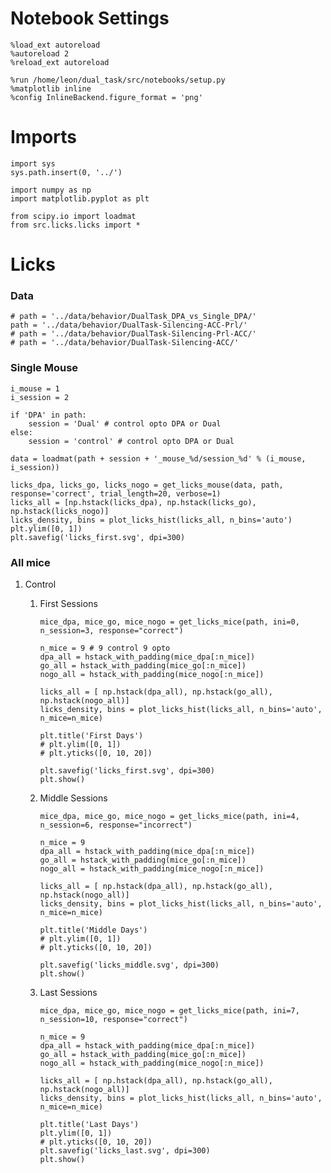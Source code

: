#+STARTUP: fold
#+PROPERTY: header-args:ipython :results both :exports both :async yes :session behavior :kernel dual_data
#  #+PROPERTY: header-args:ipython :results both :exports both :async yes :session /ssh:172.26.20.46:/home/leon/.local/share/jupyter/runtime/kernel-4609abbb-da25-465e-bc86-5b54c62abbfc.json :kernel dual_data

* Notebook Settings

#+begin_src ipython
  %load_ext autoreload
  %autoreload 2
  %reload_ext autoreload

  %run /home/leon/dual_task/src/notebooks/setup.py
  %matplotlib inline
  %config InlineBackend.figure_format = 'png'
#+end_src

#+RESULTS:
:RESULTS:
: The autoreload extension is already loaded. To reload it, use:
:   %reload_ext autoreload
# [goto error]
#+begin_example
---------------------------------------------------------------------------
OSError                                   Traceback (most recent call last)
File ~/mambaforge/envs/dual_data/lib/python3.11/site-packages/IPython/core/magics/execution.py:701, in ExecutionMagics.run(self, parameter_s, runner, file_finder)
    700     fpath = arg_lst[0]
--> 701     filename = file_finder(fpath)
    702 except IndexError as e:

File ~/mambaforge/envs/dual_data/lib/python3.11/site-packages/IPython/utils/path.py:90, in get_py_filename(name)
     89         return py_name
---> 90 raise IOError("File `%r` not found." % name)

OSError: File `'/home/leon/dual_task/src/notebooks/setup.py'` not found.

The above exception was the direct cause of the following exception:

Exception                                 Traceback (most recent call last)
Cell In[1], line 5
      2 get_ipython().run_line_magic('autoreload', '2')
      3 get_ipython().run_line_magic('reload_ext', 'autoreload')
----> 5 get_ipython().run_line_magic('run', '/home/leon/dual_task/src/notebooks/setup.py')
      6 get_ipython().run_line_magic('matplotlib', 'inline')
      7 get_ipython().run_line_magic('config', "InlineBackend.figure_format = 'png'")

File ~/mambaforge/envs/dual_data/lib/python3.11/site-packages/IPython/core/interactiveshell.py:2417, in InteractiveShell.run_line_magic(self, magic_name, line, _stack_depth)
   2415     kwargs['local_ns'] = self.get_local_scope(stack_depth)
   2416 with self.builtin_trap:
-> 2417     result = fn(*args, **kwargs)
   2419 # The code below prevents the output from being displayed
   2420 # when using magics with decodator @output_can_be_silenced
   2421 # when the last Python token in the expression is a ';'.
   2422 if getattr(fn, magic.MAGIC_OUTPUT_CAN_BE_SILENCED, False):

File ~/mambaforge/envs/dual_data/lib/python3.11/site-packages/IPython/core/magics/execution.py:712, in ExecutionMagics.run(self, parameter_s, runner, file_finder)
    710     if os.name == 'nt' and re.match(r"^'.*'$",fpath):
    711         warn('For Windows, use double quotes to wrap a filename: %run "mypath\\myfile.py"')
--> 712     raise Exception(msg) from e
    713 except TypeError:
    714     if fpath in sys.meta_path:

Exception: File `'/home/leon/dual_task/src/notebooks/setup.py'` not found.
#+end_example
:END:

* Imports

#+begin_src ipython
  import sys
  sys.path.insert(0, '../')

  import numpy as np
  import matplotlib.pyplot as plt

  from scipy.io import loadmat
  from src.licks.licks import *
#+end_src

#+RESULTS:

* Licks
*** Data

#+begin_src ipython
  # path = '../data/behavior/DualTask_DPA_vs_Single_DPA/'
  path = '../data/behavior/DualTask-Silencing-ACC-Prl/'
  # path = '../data/behavior/DualTask-Silencing-Prl-ACC/'
  # path = '../data/behavior/DualTask-Silencing-ACC/'
#+end_src

#+RESULTS:
*** Single Mouse
#+begin_src ipython
  i_mouse = 1
  i_session = 2

  if 'DPA' in path:
      session = 'Dual' # control opto DPA or Dual
  else:
      session = 'control' # control opto DPA or Dual

  data = loadmat(path + session + '_mouse_%d/session_%d' % (i_mouse, i_session))
#+end_src

#+RESULTS:

#+begin_src ipython
  licks_dpa, licks_go, licks_nogo = get_licks_mouse(data, path, response='correct', trial_length=20, verbose=1)
  licks_all = [np.hstack(licks_dpa), np.hstack(licks_go), np.hstack(licks_nogo)]
  licks_density, bins = plot_licks_hist(licks_all, n_bins='auto')
  plt.ylim([0, 1])
  plt.savefig('licks_first.svg', dpi=300)
#+end_src

#+RESULTS:
:RESULTS:
# [goto error]
#+begin_example
  ---------------------------------------------------------------------------
  IndexError                                Traceback (most recent call last)
  Cell In[23], line 1
  ----> 1 licks_dpa, licks_go, licks_nogo = get_licks_mouse(data, path, response='correct', trial_length=20, verbose=1)
        2 licks_all = [np.hstack(licks_dpa), np.hstack(licks_go), np.hstack(licks_nogo)]
        3 licks_density, bins = plot_licks_hist(licks_all, n_bins='auto')

  File ~/dual_task/src.org/../src.licks/licks.py:387, in get_licks_mouse(data, mouse, response, trial_length, verbose)
      374 def get_licks_mouse(data, mouse, response="", trial_length=20, verbose=1):
      375     # if verbose:
      376     #     print("get licks time")
      378     (
      379         t_licks,
      380         t_sample,
      381         t_dist,
      382         t_test,
      383         t_go,
      384         t_nogo,
      385         t_correct,
      386         t_incorrect,
  --> 387     ) = get_licks_and_times(data, mouse)
      389     # if verbose:
      390     #     print("get serie")
      392     events_serie = convert_to_serie(t_sample[0], t_dist[0], t_test[0])

  File ~/dual_task/src.org/../src.licks/licks.py:207, in get_licks_and_times(data, mouse)
      204 # print("nogo", np.array(t_NoGo_on).shape, np.array(t_NoGo_off).shape)
      205 t_nogo = vstack_nan(t_NoGo_on, t_NoGo_off)
  --> 207 licks = (licks - t_sample[0][0]) / 1000
      208 t_dist = (t_dist - t_sample[0][0]) / 1000
      209 t_test = (t_test - t_sample[0][0]) / 1000

  IndexError: index 0 is out of bounds for axis 0 with size 0
#+end_example
:END:

*** All mice
**** Control
***** First Sessions
#+begin_src ipython
  mice_dpa, mice_go, mice_nogo = get_licks_mice(path, ini=0, n_session=3, response="correct")

  n_mice = 9 # 9 control 9 opto
  dpa_all = hstack_with_padding(mice_dpa[:n_mice])
  go_all = hstack_with_padding(mice_go[:n_mice])
  nogo_all = hstack_with_padding(mice_nogo[:n_mice])

  licks_all = [ np.hstack(dpa_all), np.hstack(go_all), np.hstack(nogo_all)]
  licks_density, bins = plot_licks_hist(licks_all, n_bins='auto', n_mice=n_mice)

  plt.title('First Days')
  # plt.ylim([0, 1])
  # plt.yticks([0, 10, 20])

  plt.savefig('licks_first.svg', dpi=300)
  plt.show()
#+end_src

#+RESULTS:
:RESULTS:
#+begin_example
  mouse control_mouse_0
  mouse control_mouse_1
  mouse control_mouse_2
  mouse control_mouse_3
  mouse control_mouse_4
  mouse control_mouse_5
  mouse control_mouse_6
  mouse control_mouse_7
  mouse control_mouse_8
  mouse opto_mouse_0
  mouse opto_mouse_1
  mouse opto_mouse_2
  mouse opto_mouse_3
  mouse opto_mouse_4
  mouse opto_mouse_5
  mouse opto_mouse_6
  mouse opto_mouse_7
  mouse opto_mouse_8
#+end_example
[[file:./.ob-jupyter/706078d060d5e89d64a59a67d3eb92fa1c0e649a.png]]
:END:

***** Middle Sessions
#+begin_src ipython
  mice_dpa, mice_go, mice_nogo = get_licks_mice(path, ini=4, n_session=6, response="incorrect")

  n_mice = 9
  dpa_all = hstack_with_padding(mice_dpa[:n_mice])
  go_all = hstack_with_padding(mice_go[:n_mice])
  nogo_all = hstack_with_padding(mice_nogo[:n_mice])

  licks_all = [ np.hstack(dpa_all), np.hstack(go_all), np.hstack(nogo_all)]
  licks_density, bins = plot_licks_hist(licks_all, n_bins='auto', n_mice=n_mice)

  plt.title('Middle Days')
  # plt.ylim([0, 1])
  # plt.yticks([0, 10, 20])

  plt.savefig('licks_middle.svg', dpi=300)
  plt.show()
#+end_src

#+RESULTS:
:RESULTS:
#+begin_example
  mouse control_mouse_0
  mouse control_mouse_1
  mouse control_mouse_2
  mouse control_mouse_3
  mouse control_mouse_4
  mouse control_mouse_5
  mouse control_mouse_6
  mouse control_mouse_7
  mouse control_mouse_8
  mouse opto_mouse_0
  mouse opto_mouse_1
  mouse opto_mouse_2
  mouse opto_mouse_3
  mouse opto_mouse_4
  mouse opto_mouse_5
  mouse opto_mouse_6
  mouse opto_mouse_7
  mouse opto_mouse_8
#+end_example
[[file:./.ob-jupyter/eb65a854fe97fe1fc6d65ea951052e295b67b1ad.png]]
:END:

***** Last Sessions
#+begin_src ipython
  mice_dpa, mice_go, mice_nogo = get_licks_mice(path, ini=7, n_session=10, response="correct")

  n_mice = 9
  dpa_all = hstack_with_padding(mice_dpa[:n_mice])
  go_all = hstack_with_padding(mice_go[:n_mice])
  nogo_all = hstack_with_padding(mice_nogo[:n_mice])

  licks_all = [ np.hstack(dpa_all), np.hstack(go_all), np.hstack(nogo_all)]
  licks_density, bins = plot_licks_hist(licks_all, n_bins='auto', n_mice=n_mice)

  plt.title('Last Days')
  plt.ylim([0, 1])
  # plt.yticks([0, 10, 20])
  plt.savefig('licks_last.svg', dpi=300)
  plt.show()
#+end_src

#+RESULTS:
[[file:./.ob-jupyter/1810517c805323f89f05f4559b8a9be07f729b41.png]]

#+begin_src ipython

#+end_src

#+RESULTS:
